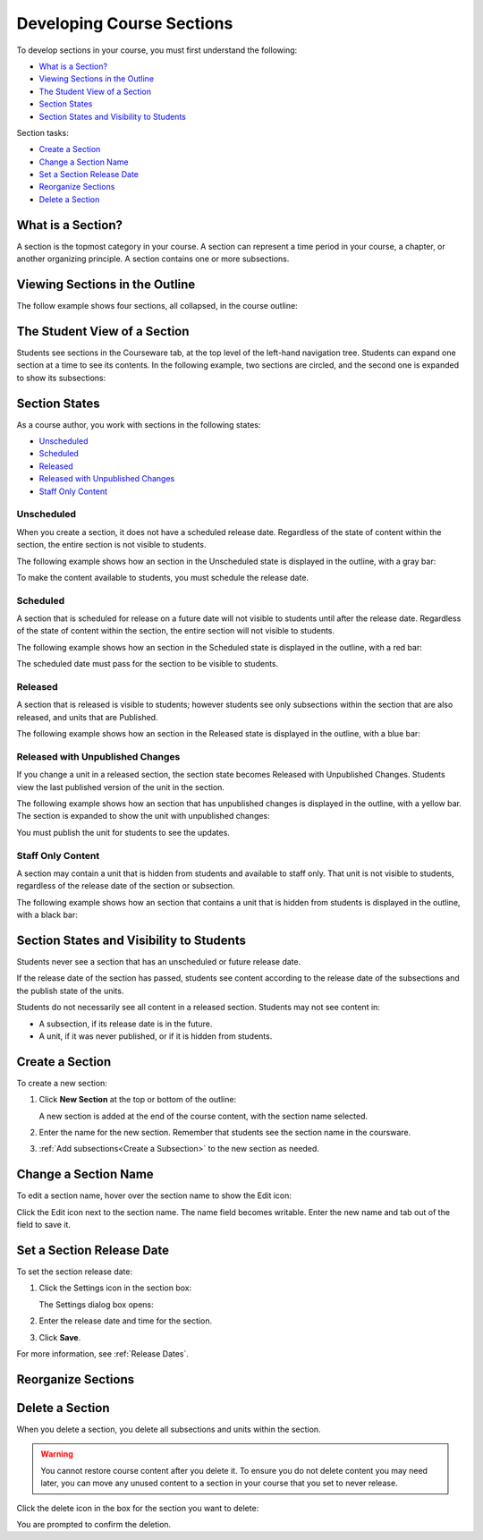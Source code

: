 .. _Developing Course Sections:

###################################
Developing Course Sections
###################################

To develop sections in your course, you must first understand the following:

* `What is a Section?`_
* `Viewing Sections in the Outline`_
* `The Student View of a Section`_
* `Section States`_
* `Section States and Visibility to Students`_
  
Section tasks:

* `Create a Section`_
* `Change a Section Name`_
* `Set a Section Release Date`_
* `Reorganize Sections`_
* `Delete a Section`_


****************************
What is a Section?
****************************

A section is the topmost category in your course. A section can represent a
time period in your course, a chapter, or another organizing principle. A
section contains one or more subsections.

********************************
Viewing Sections in the Outline
********************************

The follow example shows four sections, all collapsed, in the course outline:

.. image:: ../Images/sections-outline.png
 :alt: Four sections in the outline

******************************
The Student View of a Section
******************************

Students see sections in the Courseware tab, at the top level of the left-hand
navigation tree. Students can expand one section at a time to see its contents.
In the following example, two sections are circled, and the second one is
expanded to show its subsections:

.. image:: ../Images/sections_student.png
 :alt: The students view of the course with two sections circled

************************************************
Section States
************************************************

As a course author, you work with sections in the following states:

* `Unscheduled`_
* `Scheduled`_
* `Released`_
* `Released with Unpublished Changes`_
* `Staff Only Content`_

========================
Unscheduled
========================

When you create a section, it does not have a scheduled release date.
Regardless of the state of content within the section, the entire section is
not visible to students.

The following example shows how an section in the Unscheduled state is
displayed in the outline, with a gray bar:

.. image:: ../Images/section-unscheduled.png
 :alt: An unscheduled section

To make the content available to students, you must schedule the release date.

==========
Scheduled
==========

A section that is scheduled for release on a future date will not visible to
students until after the release date. Regardless of the state of content
within the section, the entire section will not visible to students.

The following example shows how an section in the Scheduled state is displayed
in the outline, with a red bar:

.. image:: ../Images/section-future.png
 :alt: An section scheduled to release in the future

The scheduled date must pass for the section to be visible to students.

===========================
Released
===========================

A section that is released is visible to students; however students see only
subsections within the section that are also released, and units that are
Published.

The following example shows how an section in the Released state is displayed
in the outline, with a blue bar:

.. image:: ../Images/section-released.png
 :alt: An unscheduled section

==================================
Released with Unpublished Changes
==================================

If you change a unit in a released section, the section state becomes Released
with Unpublished Changes.  Students view the last published version of the unit
in the section.

The following example shows how an section that has unpublished changes is
displayed in the outline, with a yellow bar. The section is expanded to show
the unit with unpublished changes:

.. image:: ../Images/section-unpublished-changes.png
 :alt: A section with unpublished changes

You must publish the unit for students to see the updates.

===========================
Staff Only Content
===========================

A section may contain a unit that is hidden from students and available to
staff only. That unit is not visible to students, regardless of the release
date of the section or subsection.

The following example shows how an section that contains a unit that is hidden
from students is displayed in the outline, with a black bar:

.. image:: ../Images/section-hidden-unit.png
 :alt: A section with a hidden unit 

************************************************
Section States and Visibility to Students
************************************************

Students never see a section that has an unscheduled or future release date.

If the release date of the section has passed, students see content according
to the release date of the subsections and the publish state of the units.

Students do not necessarily see all content in a released section. Students may
not see content in:

* A subsection, if its release date is in the future.
  
* A unit, if it was never published, or if it is hidden from students.

.. _Create a Section:

****************************
Create a Section
****************************

To create a new section:

#. Click **New Section** at the top or bottom of the outline: 
   
   .. image:: ../Images/outline-create-section.png
     :alt: The outline with the New Section buttons circled

   A new section is added at the end of the course content, with the section
   name selected.

#. Enter the name for the new section. Remember that students see the section
   name in the coursware.

#. :ref:`Add subsections<Create a Subsection>` to the new section as needed.

********************************
Change a Section Name
********************************

To edit a section name, hover over the section name to show the Edit icon:

.. image:: ../Images/section-edit-icon.png
  :alt: The Edit Section Name icon

Click the Edit icon next to the section name. The name field becomes writable.
Enter the new name and tab out of the field to save it.

.. _Set a Section Release Date:

********************************
Set a Section Release Date
********************************

To set the section release date:

#. Click the Settings icon in the section box:
   
   .. image:: ../Images/section-settings-box.png
    :alt: The section settings icon circled

   The Settings dialog box opens:

   .. image:: ../Images/section-settings.png
    :alt: The section settings icon circled
#. Enter the release date and time for the section.
#. Click **Save**.

For more information, see :ref:`Release Dates`.

********************************
Reorganize Sections
********************************



********************************
Delete a Section
********************************

When you delete a section, you delete all subsections and units within the
section.

.. warning::  
 You cannot restore course content after you delete it. To ensure you do not
 delete content you may need later, you can move any unused content to a
 section in your course that you set to never release.

Click the delete icon in the box for the section you want to delete:

.. image:: ../Images/section-delete.png
 :alt: The section with Delete icon circled

You are prompted to confirm the deletion.